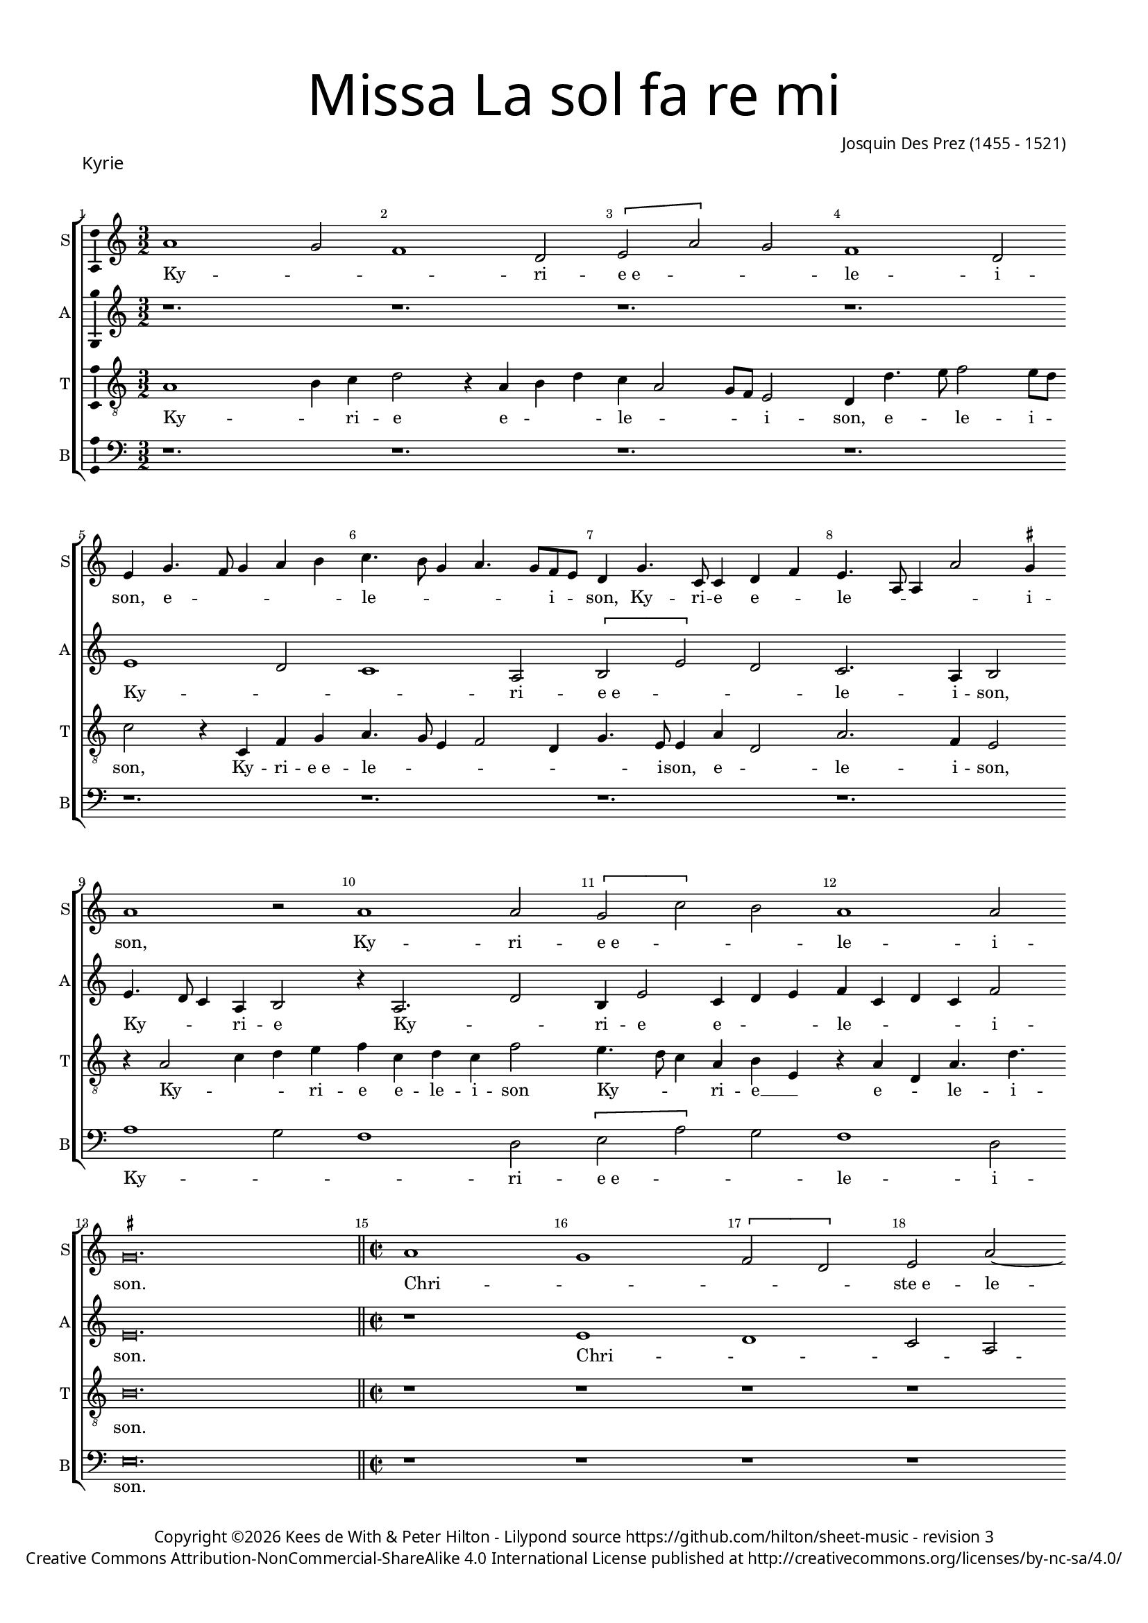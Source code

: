 % CPDL #
% Copyright ©2018 Peter Hilton - https://github.com/hilton

\version "2.18.2"
revision = "3"
\pointAndClickOff

#(set-global-staff-size 15.0)

\paper {
	#(define fonts (make-pango-font-tree "Century Schoolbook L" "Source Sans Pro" "Luxi Mono" (/ 15 20)))
	annotate-spacing = ##f
	two-sided = ##t
	top-margin = 8\mm
	bottom-margin = 10\mm
	inner-margin = 15\mm
	outer-margin = 15\mm
	top-markup-spacing = #'( (basic-distance . 4) )
	markup-system-spacing = #'( (padding . 4) )
	system-system-spacing = #'( (basic-distance . 15) (stretchability . 100) )
	ragged-bottom = ##f
	ragged-last-bottom = ##t
}

year = #(strftime "©%Y" (localtime (current-time)))

\header {
	title = \markup \medium \fontsize #7 \override #'(font-name . "Source Sans Pro Light") {
		\center-column {
			"Missa La sol fa re mi"
			\vspace #1
		}
	}
	composer = \markup \sans \column \right-align { "Josquin Des Prez (1455 - 1521)" }
	copyright = \markup \sans {
		\vspace #2
		\column \center-align {
			\line {
				Copyright \year \with-url #"http://hilton.org.uk" "Kees de With & Peter Hilton" -
				Lilypond source \with-url #"https://github.com/hilton/sheet-music" https://github.com/hilton/sheet-music -
				revision \revision
			}
      \line {
				Creative Commons Attribution-NonCommercial-ShareAlike 4.0 International License published at \with-url #"http://creativecommons.org/licenses/by-nc-sa/4.0/" "http://creativecommons.org/licenses/by-nc-sa/4.0/"
			}
		}
	}
	tagline = ##f
}

\layout {
	indent = #0
  	ragged-right = ##f
  	ragged-last = ##f
	\context {
		\Score
		\override BarNumber #'self-alignment-X = #CENTER
		\override BarNumber #'break-visibility = #'#(#f #t #t)
		\override BarLine #'transparent = ##t
		\remove "Metronome_mark_engraver"
		\override VerticalAxisGroup #'staff-staff-spacing = #'((basic-distance . 10) (stretchability . 100))
	}
	\context {
		\StaffGroup
		\remove "Span_bar_engraver"
	}
	\context {
		\Voice
		\override NoteHead #'style = #'baroque
		\consists "Horizontal_bracket_engraver"
		\consists "Ambitus_engraver"
	}
}

global = {
	\key c \major
	\time 3/2
	\tempo 2 = 56
	\set Staff.midiInstrument = "Choir Aahs"
	\accidentalStyle "forget"
}

showBarLine = { \once \override Score.BarLine #'transparent = ##f }
ficta = { \once \set suggestAccidentals = ##t \override AccidentalSuggestion #'parenthesized = ##f }
singleDigitTime = { \override Staff.TimeSignature.style = #'single-digit }

soprano = \new Voice	{
	\relative c'' {
  a1 g2 f1 d2 \[ e2 a \] g2 f1 d2 \break
	e4 g4. f8 g4 a b c4. b8 g4 a4. g8 f e d4 g4. c,8 c4 d f e4. a,8 a4 a'2 \ficta gis4 
	a1 r2 a1 a2 \[ g2 c \] b2 a1 a2 
	\set Timing.timing = ##f \ficta gis\breve.
  \showBarLine \bar "||" \set Timing.timing = ##t	\set Score.currentBarNumber = #15 \time 2/2
  a1 g \[ f2 d \] e2 a2 ~ \break
	
	a4 g4 g2 f d e\breve r1 r1 
	r1 r1 r1 r2 b'2 c2. b8 a c2 b a1g2 c1 b2 a4 c b a2 \ficta gis8 \ficta fis \ficta gis2 a\breve
  \[ d,2 d' \] c2 a2. b4 c2 d1 \set Timing.timing = ##f	\ficta cis\breve
  \showBarLine \bar "||" \set Timing.timing = ##t	\set Score.currentBarNumber = #44 \time 3/2
  a2 g4 f2 d4 e a g f2 d4 e a g f d2 e r a g4 c b a2 g8 f g4 e g a f2 e8 f g a
  b4 c a c b2 r c b4. a8 b4 c2 b8 a g4 c b a2 \ficta gis4 a c b a4. g8 f4 e2 r
  f e4. d8 e4 f2 e8 d c2 b4 a c4. d8 [ e f ] g2 e4 f e4. d8 g4. f8 e2 d4 
	\set Timing.timing = ##f	e\breve. \set Timing.timing = ##t	\showBarLine \bar "|." 
  }
	\addlyrics {
    Ky -- _ _ ri -- e_e -- _ _ le -- i -- 
		son, e -- _ _ _ _ le -- _ _ _ _ i -- _ son,
    Ky -- ri -- e  e -- _ le -- _ _ _ i -- son,
    Ky -- ri -- e_e -- _ _ le -- i -- son.
    Chri -- _ _ _ ste_e -- le -- _ _ _ i -- son, Chri -- _ _ _ _ _ ste
    e -- le -- _ _ _ _ _ _ _ i -- son,
    e -- _ le -- _ _ _ i -- son.
    Ky -- _ _ ri -- e_e -- le -- _ _ i -- son,
    Ky -- _ _ ri -- e  e -- le -- _ _ _ _ _ _ _ _ _ _ _ _ _ _ _ _ _ i -- son,
    e -- le -- _ _ _ _ _ _ _ _ _ i -- son, e -- le -- _ _ i -- son,
    e -- le -- _ _ _ _ _ _ _ _ _ _ _ _ _ _ _ _ _ _ _ _ i -- son.
	}
}

alto = \new Voice	{
	\relative c' {
		r1. r1. r1. r1. 
		e1 d2 c1 a2 \[ b e \] d c2. a4 b2 
    e4. d8 c4 a b2 r4 a2. d2 b4 e2 c4 d e f c d c f2 
		e\breve. \time 2/2 r1 e d c2 a \[b e2. \] d4 d2 c a b1 r1 r1 r1 r1 e d c \[ a2 b \] \[ c d \] \[ b a \] e'1 f e1 c2 d a1 bes a2. g4 
		a'1 \[ \ficta bes1 a\breve \] \time 3/2
    r1. r1. r1. r1. r2 
		r4 a c d b c b c
    d8 c b a g4. f8 g4 a c4. d8 [e f] g2 e4 f e4. d8 g4. f8 e2 d4 e2 r e c d1
    g,4 c2 a4 bes a4. g8 c4. \ficta bes8 a2 g4 a 
		e d c a2 b4 e d c a2 b4 e d c a2 b\breve.
  }
	\addlyrics {
		Ky -- _ _ ri -- e_e -- _ _ le -- i -- son, 
		Ky -- _ _ ri -- e  Ky -- _ ri -- e e -- _ _ le -- _ _ _ i -- son.
		Chri -- _ _ _ ste_e -- le -- _ _ _ i -- son,
		Chri -- _ _ _ ste  e -- _ le -- _ _ _ _ i -- son,
		e -- _ le -- _ _ i -- son.
		Ky -- _ ri -- e  e -- le -- _ _ _ _ _ _ _ _ _ _ _ _ _ _ _ _ _ _ _ _ _ i -- son
		Ky -- ri -- e e -- le -- _ _ _ _ _ _ _ i -- son, 
		Ky -- _ _ ri -- e, Ky -- _ _ ri -- e_e -- le -- _ _ i -- son.
	}
}

tenor = \new Voice {
	\relative c' {
	  \clef "treble_8"
		a1 b4 c d2 r4 a b d c a2 g8 f e2 d4 d'4. e8 f2 e8 d 
		c2 r4 c, f g a4. g8 e4 f2 d4 g4. e8 e4 a d,2 a'2. f4 e2
		r4 a2 c4 d e f c d c f2 e4. d8 c4 a b e, r a d, a'4. d 
		b\breve. \time 2/2
    r1 r1 r1 r1 
		
		r1 r1 a1 g f2 \[ d e \] a2 ~ \break
		a4 g4 g2 f2. e8 d e4 f8 g a4 c b a2 \ficta gis4 \[ a1 e' \] f1 e \[ a,2 b \] \[ c2 d \] b2
    e,2 f2. e8 d \[ f2 e \] \[ f g \] \[ e d \] 
		f2 e \[ f g \] e\breve \time 3/2
    a2 b4 a d2 c4 f, e d d'2 c4 a b a b d c2 b4 a c d b a 		
		r1 r1. e'2 d4 c2 a4 b e d c2 a4 b e d c a2 b4 e4. d8 c a b2 r4
    a4 g f2 d4 e a g f2 d4 e a g f d2 e4
		e g a f2 e r1 r d2 g\breve.
  }
	\addlyrics {
		Ky -- _ ri -- e  e -- _ _ le -- _ _ _ i -- son, e -- _ le -- i -- _
		son, Ky -- ri -- e_e -- le -- _ _ _ _ _ i -- son,  e -- _ le -- i -- son,
		
    Ky -- _ _ ri -- e e -- le -- i -- son
    Ky -- _ _ ri -- e __ _ e -- _ le -- i -- son.
    Chri -- _ _ _ ste_e -- le -- _ _ _ _ _ _ _ _ _ _ _ _ i -- son, __ _ _ _
    Chri -- _ ste __ _  e -- _ le -- _ _ _ _ _ _ _ _ 
		_ _ i -- _ son.
		Ky -- _ _ ri -- e   e -- le -- _ _ _ _ _ _ _ _ _ _ _ _ i -- son, __ _
    Ky -- _ _ ri -- e_e -- le -- _ _ i -- son, Ky -- _ _ ri -- 
		e_e -- le -- _ i -- _ son, Ky -- _ _ ri -- e_e -- le -- _ _ i -- son,
    Ky -- _ _ ri -- e, 
		e -- le -- _ i -- son, i -- son.
	}

}

bass = \new Voice {
	\relative c' {
		\clef bass
    r1. r1. r1. r1. 
		r1. r1. r1. r1. 
		a1 g2 f1 d2 \[ e2 a \] g2 f1 d2 
		e\breve. \time 2/2 r1 r1 r1 r1 
		
		r1 r1 r1 e1 d c2 a 
		b e1 d2 c a b1 r2 a'1 g2 \[ f d \] e2  a1 g2 \[ f d \] e1
    r2 d1 c2 \[ bes2 g \] a d1 c2 \[ \ficta bes g \] a\breve
    \time 3/2
    r1. r1. r1. a'2 g4 f2 d4 e a4 g f2 d4 e a g f \[ d2 e \] r2
    a2 g4 e g a f a g e g a f2 e4 c d f e2 a, r2 d c4 a c d bes d c a c d \ficta bes2 a r
    a'2 g4 e g a f a g e g a f2 e\breve.
  }
	\addlyrics {
    Ky -- _ _ ri -- e_e -- _ _ le -- i -- son.
    Chri -- _ _ _ ste_e -- le -- _ _ i -- son,
    Chri -- _ _ _ ste_e -- le -- _ i -- _ son,
    Chri -- _ _ _ ste_e -- le -- _ i -- _ son. 
    Ky -- _ _ ri -- e, Ky -- _ _ ri -- e_e -- le -- _ _ i -- son,
    Ky -- _ _ _ _ _ _ _ _ _ _ ri -- e  e -- le -- _ i -- son,
    Ky -- _ _ _ _ _ _ _ _ _ _ ri -- e  e -- le -- _ _ _ _ _ _ _ _ _ i -- son.
	}
}


\score {
	\transpose c c {
		\new StaffGroup <<
 			\set Score.proportionalNotationDuration = #(ly:make-moment 1 8)
			\set Score.barNumberVisibility = #all-bar-numbers-visible
			\new Staff << \global \soprano \set Staff.instrumentName = #"S" \set Staff.shortInstrumentName = #"S" >>
			\new Staff << \global \alto \set Staff.instrumentName = #"A" \set Staff.shortInstrumentName = #"A" >>
			\new Staff << \global \tenor \set Staff.instrumentName = #"T" \set Staff.shortInstrumentName = #"T" >>
			\new Staff << \global \bass \set Staff.instrumentName = #"B" \set Staff.shortInstrumentName = #"B" >>
		>>
 	}
  \header {
		piece = \markup \larger \sans { Kyrie }
	}
	\layout { }
	\midi {	}
}
